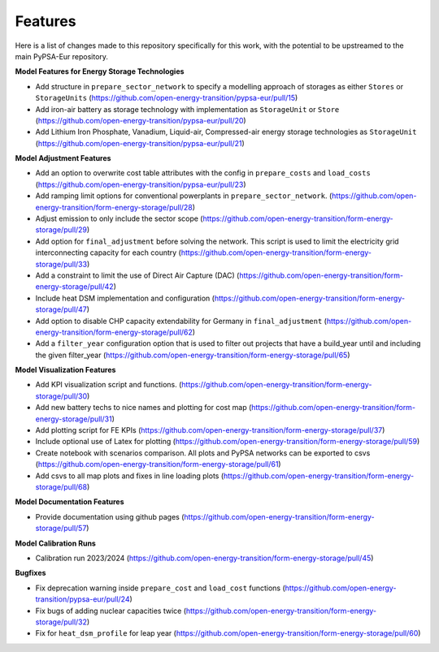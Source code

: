 ##########################################
Features
##########################################

Here is a list of changes made to this repository specifically for this work, with the potential to be upstreamed to the main PyPSA-Eur repository.

**Model Features for Energy Storage Technologies**

* Add structure in ``prepare_sector_network`` to specify a modelling approach of storages as either ``Stores`` or ``StorageUnits`` (https://github.com/open-energy-transition/pypsa-eur/pull/15)

* Add iron-air battery as storage technology with implementation as ``StorageUnit`` or ``Store`` (https://github.com/open-energy-transition/pypsa-eur/pull/20)

* Add Lithium Iron Phosphate, Vanadium, Liquid-air, Compressed-air energy storage technologies as ``StorageUnit`` (https://github.com/open-energy-transition/pypsa-eur/pull/21)

**Model Adjustment Features**

* Add an option to overwrite cost table attributes with the config in ``prepare_costs`` and ``load_costs`` (https://github.com/open-energy-transition/pypsa-eur/pull/23)

* Add ramping limit options for conventional powerplants in ``prepare_sector_network``. (https://github.com/open-energy-transition/form-energy-storage/pull/28)

* Adjust emission to only include the sector scope (https://github.com/open-energy-transition/form-energy-storage/pull/29)

* Add option for ``final_adjustment`` before solving the network. This script is used to limit the electricity grid interconnecting capacity for each country (https://github.com/open-energy-transition/form-energy-storage/pull/33)

* Add a constraint to limit the use of Direct Air Capture (DAC) (https://github.com/open-energy-transition/form-energy-storage/pull/42)

* Include heat DSM implementation and configuration (https://github.com/open-energy-transition/form-energy-storage/pull/47)

* Add option to disable CHP capacity extendability for Germany in ``final_adjustment`` (https://github.com/open-energy-transition/form-energy-storage/pull/62)

* Add a ``filter_year`` configuration option that is used to filter out projects that have a build_year until and including the given filter_year (https://github.com/open-energy-transition/form-energy-storage/pull/65)

**Model Visualization Features**

* Add KPI visualization script and functions. (https://github.com/open-energy-transition/form-energy-storage/pull/30)

* Add new battery techs to nice names and plotting for cost map (https://github.com/open-energy-transition/form-energy-storage/pull/31)

* Add plotting script for FE KPIs (https://github.com/open-energy-transition/form-energy-storage/pull/37)

* Include optional use of Latex for plotting (https://github.com/open-energy-transition/form-energy-storage/pull/59)

* Create notebook with scenarios comparison. All plots and PyPSA networks can be exported to csvs (https://github.com/open-energy-transition/form-energy-storage/pull/61)

* Add csvs to all map plots and fixes in line loading plots (https://github.com/open-energy-transition/form-energy-storage/pull/68)

**Model Documentation Features**

* Provide documentation using github pages (https://github.com/open-energy-transition/form-energy-storage/pull/57)

**Model Calibration Runs**

* Calibration run 2023/2024 (https://github.com/open-energy-transition/form-energy-storage/pull/45)

**Bugfixes**

* Fix deprecation warning inside ``prepare_cost`` and ``load_cost`` functions (https://github.com/open-energy-transition/pypsa-eur/pull/24)

* Fix bugs of adding nuclear capacities twice (https://github.com/open-energy-transition/form-energy-storage/pull/32)

* Fix for ``heat_dsm_profile`` for leap year (https://github.com/open-energy-transition/form-energy-storage/pull/60)
